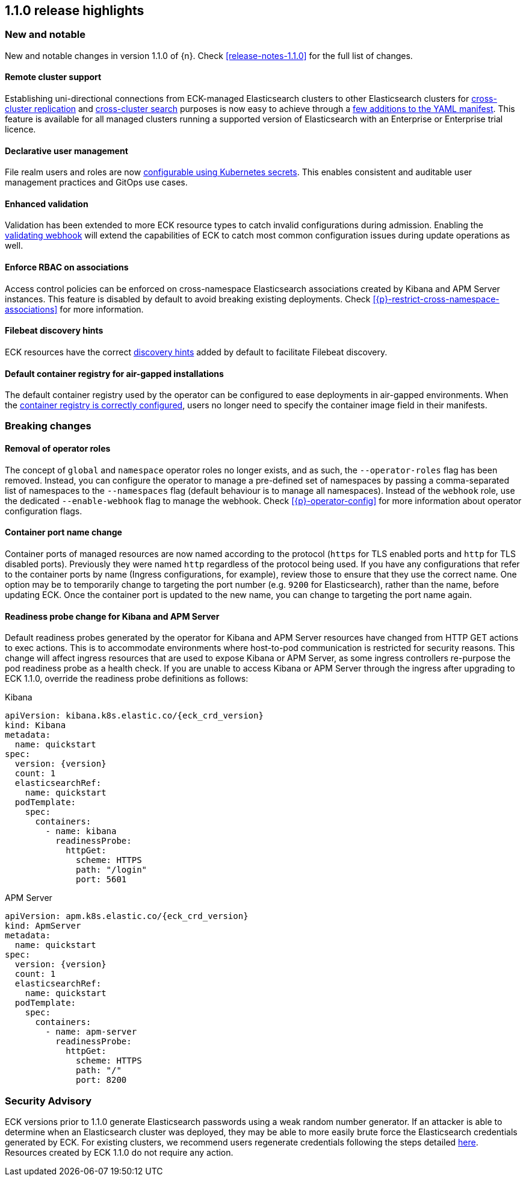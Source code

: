 [[release-highlights-1.1.0]]
== 1.1.0 release highlights

[float]
[id="{p}-110-new-and-notable"]
=== New and notable

New and notable changes in version 1.1.0 of {n}. Check <<release-notes-1.1.0>> for the full list of changes.

[float]
[id="{p}-110-remote-clusters"]
==== Remote cluster support

Establishing uni-directional connections from ECK-managed Elasticsearch clusters to other Elasticsearch clusters for link:https://www.elastic.co/guide/en/elasticsearch/reference/current/xpack-ccr.html[cross-cluster replication] and link:https://www.elastic.co/guide/en/elasticsearch/reference/current/modules-cross-cluster-search.html[cross-cluster search] purposes is now easy to achieve through a <<{p}-remote-clusters,few additions to the YAML manifest>>. This feature is available for all managed clusters running a supported version of Elasticsearch with an Enterprise or Enterprise trial licence.


[float]
[id="{p}-110-declarative-user-management"]
==== Declarative user management

File realm users and roles are now <<{p}-users-and-roles,configurable using Kubernetes secrets>>. This enables consistent and auditable user management practices and GitOps use cases.


[float]
[id="{p}-110-enhanced-validation"]
==== Enhanced validation

Validation has been extended to more ECK resource types to catch invalid configurations during admission. Enabling the <<{p}-webhook,validating webhook>> will extend the capabilities of ECK to catch most common configuration issues during update operations as well.


[float]
[id="{p}-110-rbac"]
==== Enforce RBAC on associations

Access control policies can be enforced on cross-namespace Elasticsearch associations created by Kibana and APM Server instances. This feature is disabled by default to avoid breaking existing deployments. Check <<{p}-restrict-cross-namespace-associations>> for more information.


[float]
[id="{p}-110-beats-discovery"]
==== Filebeat discovery hints

ECK resources have the correct link:https://www.elastic.co/guide/en/beats/filebeat/current/configuration-autodiscover-hints.html[discovery hints] added by default to facilitate Filebeat discovery.


[float]
[id="{p}-110-container-registry"]
==== Default container registry for air-gapped installations

The default container registry used by the operator can be configured to ease deployments in air-gapped environments. When the <<{p}-container-registry-override,container registry is correctly configured>>, users no longer need to specify the container image field in their manifests.


[float]
[id="{p}-110-breaking-changes"]
=== Breaking changes

[float]
[id="{p}-110-breaking-roles"]
==== Removal of operator roles

The concept of `global` and `namespace` operator roles no longer exists, and as such, the `--operator-roles` flag has been removed. Instead, you can configure the operator to manage a pre-defined set of namespaces by passing a comma-separated list of namespaces to the `--namespaces` flag (default behaviour is to manage all namespaces). Instead of the `webhook` role, use the dedicated `--enable-webhook` flag to manage the webhook. Check <<{p}-operator-config>> for more information about operator configuration flags.

[float]
[id="{p}-110-breaking-port-names"]
==== Container port name change

Container ports of managed resources are now named according to the protocol (`https` for TLS enabled ports and `http` for TLS disabled ports). Previously they were named `http` regardless of the protocol being used. If you have any configurations that refer to the container ports by name (Ingress configurations, for example), review those to ensure that they use the correct name. One option may be to temporarily change to targeting the port number (e.g. `9200` for Elasticsearch), rather than the name, before updating ECK. Once the container port is updated to the new name, you can change to targeting the port name again.

[float]
[id="{p}-110-breaking-readiness-probe"]
==== Readiness probe change for Kibana and APM Server

Default readiness probes generated by the operator for Kibana and APM Server resources have changed from HTTP GET actions to exec actions. This is to accommodate environments where host-to-pod communication is restricted for security reasons. This change will affect ingress resources that are used to expose Kibana or APM Server, as some ingress controllers re-purpose the pod readiness probe as a health check. If you are unable to access Kibana or APM Server through the ingress after upgrading to ECK 1.1.0, override the readiness probe definitions as follows:

.Kibana
[source,yaml,subs="attributes"]
----
apiVersion: kibana.k8s.elastic.co/{eck_crd_version}
kind: Kibana
metadata:
  name: quickstart
spec:
  version: {version}
  count: 1
  elasticsearchRef:
    name: quickstart
  podTemplate:
    spec:
      containers:
        - name: kibana
          readinessProbe:
            httpGet:
              scheme: HTTPS
              path: "/login"
              port: 5601
----

.APM Server
[source,yaml,subs="attributes"]
----
apiVersion: apm.k8s.elastic.co/{eck_crd_version}
kind: ApmServer
metadata:
  name: quickstart
spec:
  version: {version}
  count: 1
  elasticsearchRef:
    name: quickstart
  podTemplate:
    spec:
      containers:
        - name: apm-server
          readinessProbe:
            httpGet:
              scheme: HTTPS
              path: "/"
              port: 8200
----

[float]
[id="{p}-110-security"]
=== Security Advisory

ECK versions prior to 1.1.0 generate Elasticsearch passwords using a weak random number generator. If an attacker is able to determine when an Elasticsearch cluster was deployed, they may be able to more easily brute force the Elasticsearch credentials generated by ECK. For existing clusters, we recommend users regenerate credentials following the steps detailed <<{p}-rotate-credentials, here>>. Resources created by ECK 1.1.0 do not require any action.
